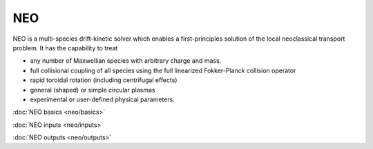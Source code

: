 NEO
===

NEO is a multi-species drift-kinetic solver which enables a first-principles solution
of the local neoclassical transport problem. It has the capability to treat

- any number of Maxwellian species with arbitrary charge and mass.
- full collisional coupling of all species using the full linearized Fokker-Planck collision operator
- rapid toroidal rotation (including centrifugal effects)
- general (shaped) or simple circular plasmas
- experimental or user-defined physical parameters.

:doc:`NEO basics <neo/basics>`

:doc:`NEO inputs <neo/inputs>`

:doc:`NEO outputs <neo/outputs>`


